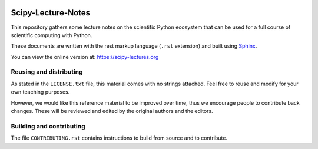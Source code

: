 .. image:: https://zenodo.org/badge/doi/10.5281/zenodo.594102.svg
    :target: https://dx.doi.org/10.5281/zenodo.594102

.. image:: https://github.com/scipy-lectures/scipy-lecture-notes/workflows/test/badge.svg?branch=main
  :target: https://github.com/scipy-lectures/scipy-lecture-notes/actions?query=workflow%3A%22test%22

===================
Scipy-Lecture-Notes
===================

This repository gathers some lecture notes on the scientific Python
ecosystem that can be used for a full course of scientific computing with
Python.

These documents are written with the rest markup language (``.rst``
extension) and built using `Sphinx <https://www.sphinx-doc.org>`_.

You can view the online version at: https://scipy-lectures.org

Reusing and distributing
-------------------------

As stated in the ``LICENSE.txt`` file, this material comes with no strings
attached. Feel free to reuse and modify for your own teaching purposes.

However, we would like this reference material to be improved over time,
thus we encourage people to contribute back changes. These will be
reviewed and edited by the original authors and the editors.

Building and contributing
--------------------------

The file ``CONTRIBUTING.rst`` contains instructions to build from source
and to contribute.
